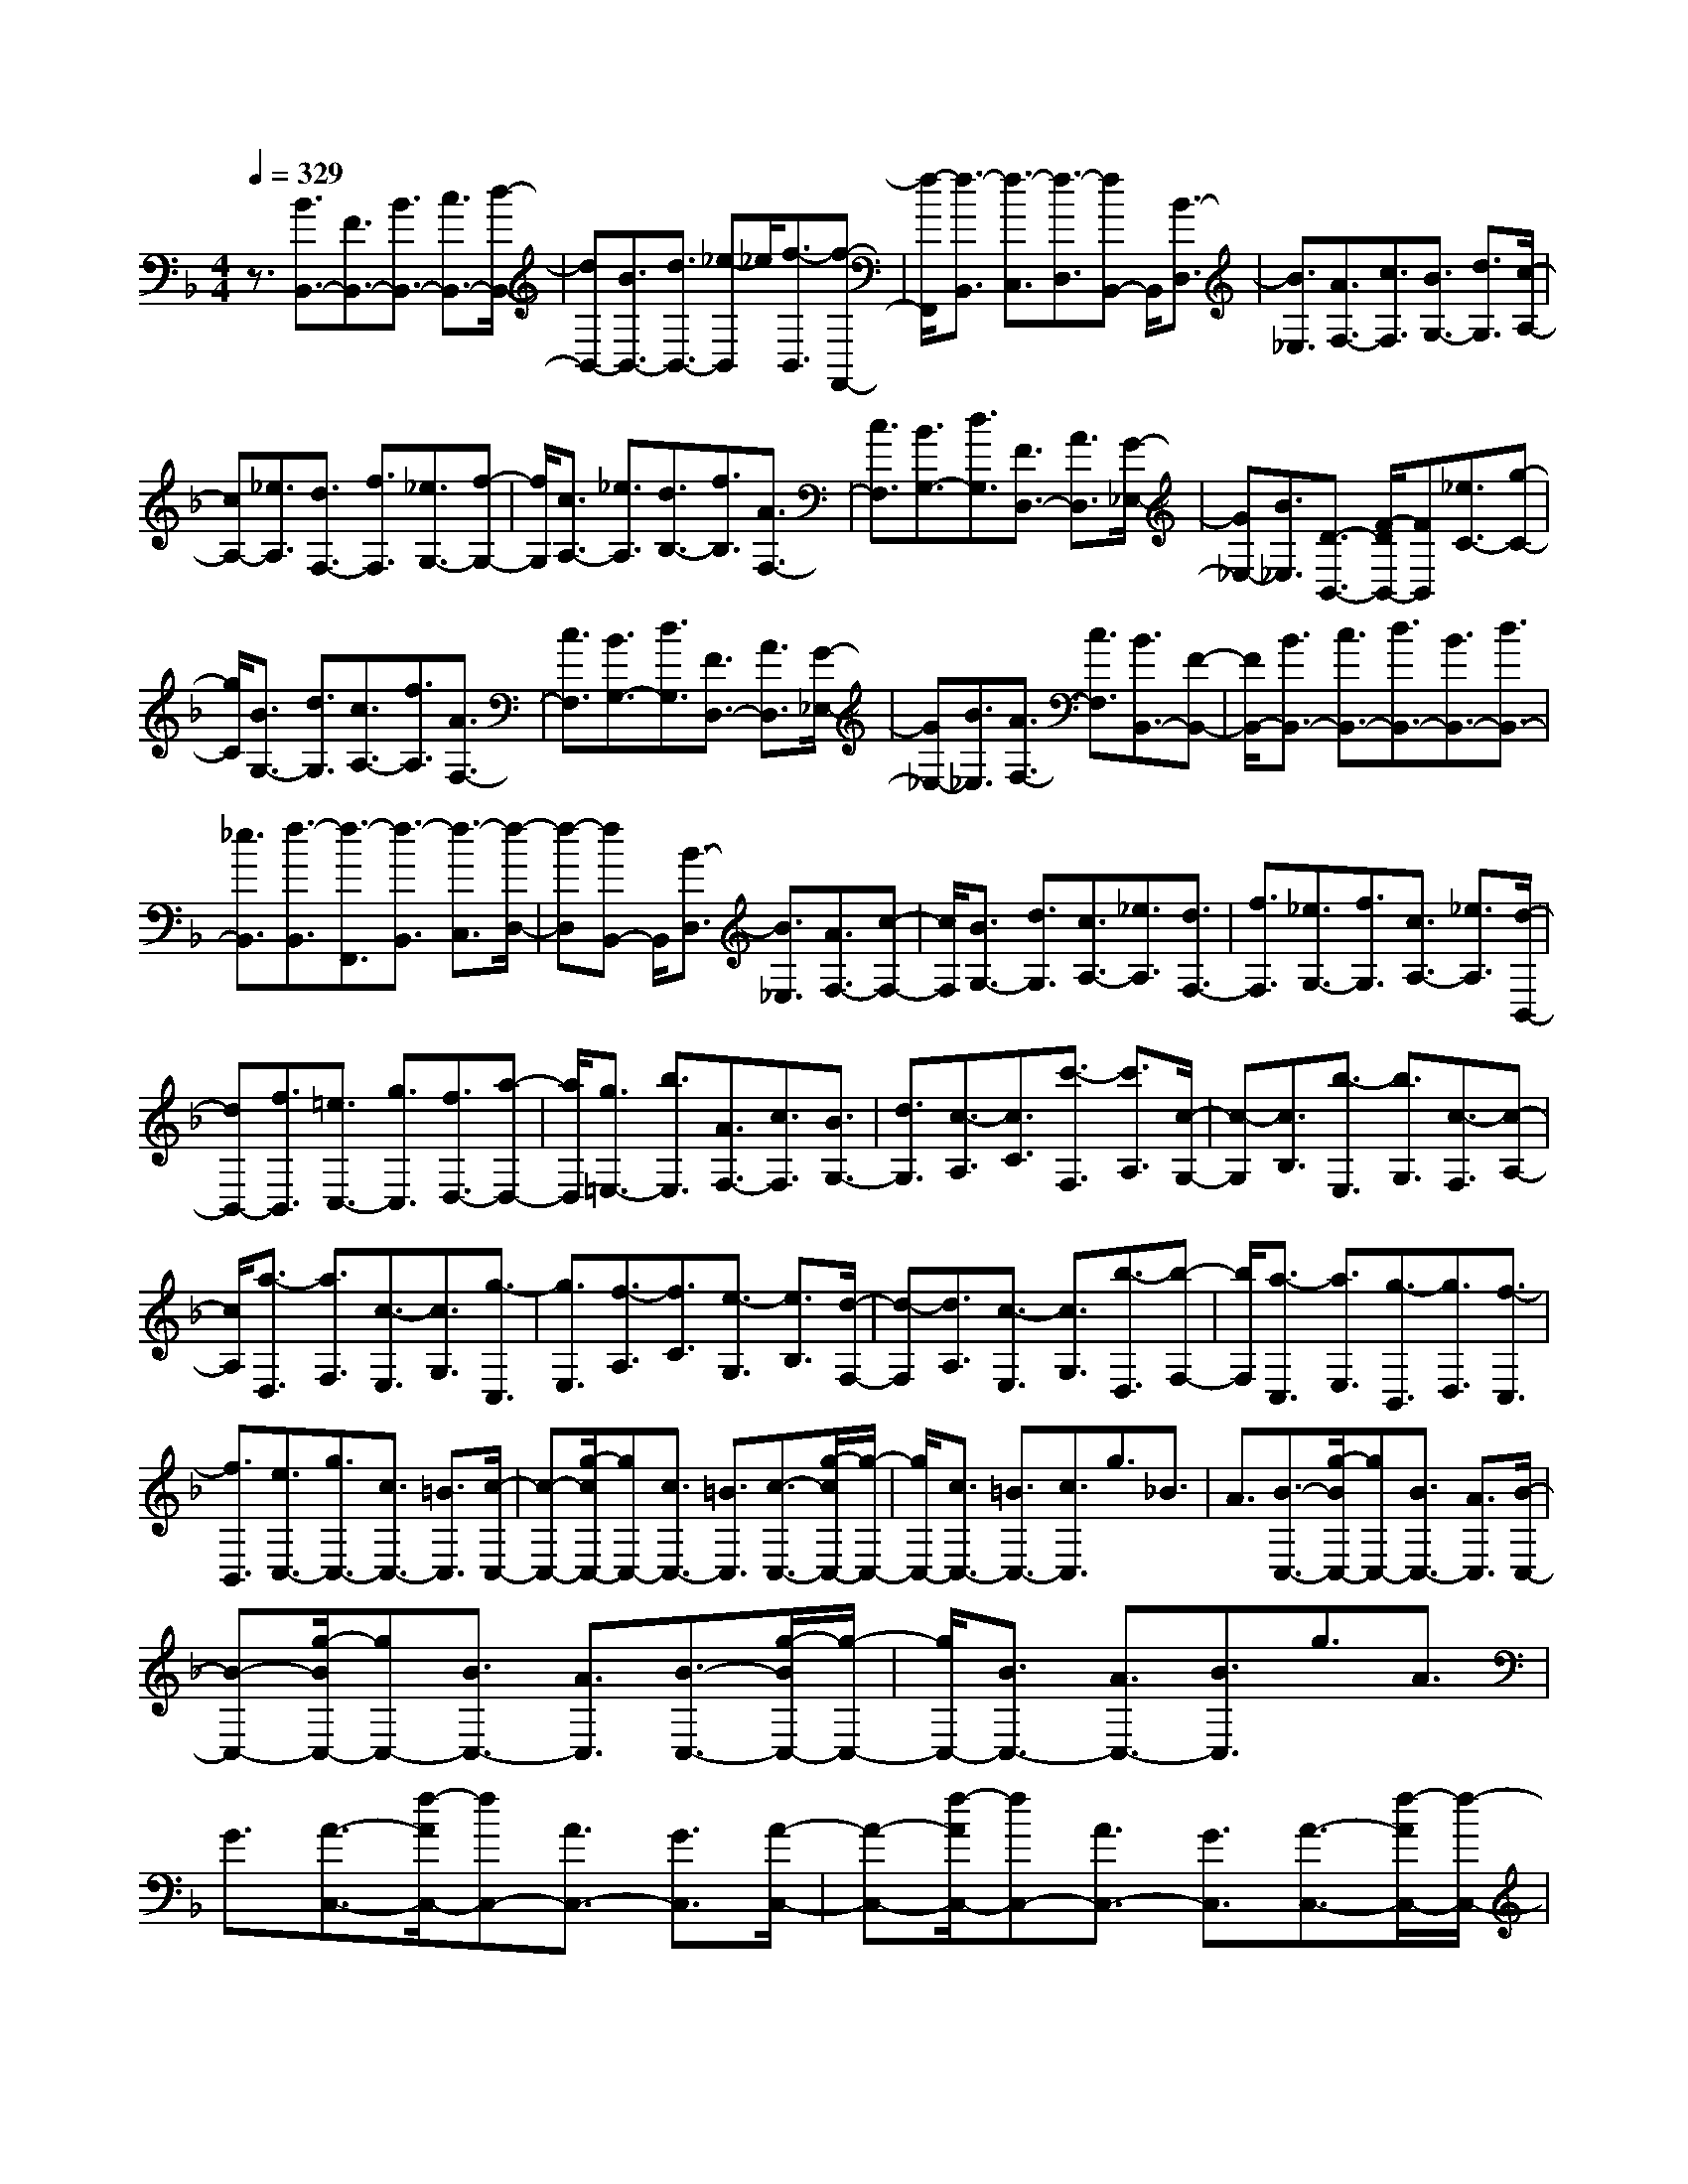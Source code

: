 % input file /home/ubuntu/MusicGeneratorQuin/training_data/scarlatti/K070.MID
X: 1
T: 
M: 4/4
L: 1/8
Q:1/4=329
% Last note suggests minor mode tune
K:F % 1 flats
%(C) John Sankey 1998
%%MIDI program 6
%%MIDI program 6
%%MIDI program 6
%%MIDI program 6
%%MIDI program 6
%%MIDI program 6
%%MIDI program 6
%%MIDI program 6
%%MIDI program 6
%%MIDI program 6
%%MIDI program 6
%%MIDI program 6
z3/2[B3/2B,,3/2-][F3/2B,,3/2-][B3/2B,,3/2-] [c3/2B,,3/2-][d/2-B,,/2-]|[dB,,-][B3/2B,,3/2-][d3/2B,,3/2-] [_e-B,,]_e/2[f3/2-B,,3/2][f-F,,-]|[f/2-F,,/2][f3/2-B,,3/2] [f3/2-C,3/2][f3/2-D,3/2][fB,,-] B,,/2[B3/2-D,3/2]|[B3/2_E,3/2][A3/2F,3/2-][c3/2F,3/2][B3/2G,3/2-] [d3/2G,3/2][c/2-A,/2-]|
[cA,-][_e3/2A,3/2][d3/2F,3/2-] [f3/2F,3/2][_e3/2G,3/2-][f-G,-]|[f/2G,/2][c3/2A,3/2-] [_e3/2A,3/2][d3/2B,3/2-][f3/2B,3/2][A3/2F,3/2-]|[c3/2F,3/2][B3/2G,3/2-][d3/2G,3/2][F3/2D,3/2-] [A3/2D,3/2][G/2-_E,/2-]|[G_E,-][B3/2_E,3/2][D3/2-B,,3/2-] [F/2-D/2B,,/2-][FB,,][_e3/2C3/2-][g-C-]|
[g/2C/2][B3/2G,3/2-] [d3/2G,3/2][c3/2A,3/2-][f3/2A,3/2][A3/2F,3/2-]|[c3/2F,3/2][B3/2G,3/2-][d3/2G,3/2][F3/2D,3/2-] [A3/2D,3/2][G/2-_E,/2-]|[G_E,-][B3/2_E,3/2][A3/2F,3/2-] [c3/2F,3/2][B3/2B,,3/2-][F-B,,-]|[F/2B,,/2-][B3/2B,,3/2-] [c3/2B,,3/2-][d3/2B,,3/2-][B3/2B,,3/2-][d3/2B,,3/2-]|
[_e3/2B,,3/2][f3/2-B,,3/2][f3/2-F,,3/2][f3/2-B,,3/2] [f3/2-C,3/2][f/2-D,/2-]|[f-D,][fB,,-] B,,/2[B3/2-D,3/2] [B3/2_E,3/2][A3/2F,3/2-][c-F,-]|[c/2F,/2][B3/2G,3/2-] [d3/2G,3/2][c3/2A,3/2-][_e3/2A,3/2][d3/2F,3/2-]|[f3/2F,3/2][_e3/2G,3/2-][f3/2G,3/2][c3/2A,3/2-] [_e3/2A,3/2][d/2-B,,/2-]|
[dB,,-][f3/2B,,3/2][=e3/2C,3/2-] [g3/2C,3/2][f3/2D,3/2-][a-D,-]|[a/2D,/2][g3/2=E,3/2-] [b3/2E,3/2][A3/2F,3/2-][c3/2F,3/2][B3/2G,3/2-]|[d3/2G,3/2][c3/2-A,3/2][c3/2C3/2][c'3/2-F,3/2] [c'3/2A,3/2][c/2-G,/2-]|[c-G,][c3/2B,3/2][b3/2-E,3/2] [b3/2G,3/2][c3/2-F,3/2][c-A,-]|
[c/2A,/2][a3/2-D,3/2] [a3/2F,3/2][c3/2-E,3/2][c3/2G,3/2][g3/2-C,3/2]|[g3/2E,3/2][f3/2-A,3/2][f3/2C3/2][e3/2-G,3/2] [e3/2B,3/2][d/2-F,/2-]|[d-F,][d3/2A,3/2][c3/2-E,3/2] [c3/2G,3/2][b3/2-D,3/2][b-F,-]|[b/2F,/2][a3/2-C,3/2] [a3/2E,3/2][g3/2-B,,3/2][g3/2D,3/2][f3/2-C,3/2]|
[f3/2B,,3/2][e3/2C,3/2-][g3/2C,3/2-][c3/2C,3/2-] [=B3/2C,3/2][c/2-C,/2-]|[c-C,-][g/2-c/2C,/2-][gC,-][c3/2C,3/2-] [=B3/2C,3/2][c3/2-C,3/2-][g/2-c/2C,/2-][g/2-C,/2-]|[g/2C,/2-][c3/2C,3/2-] [=B3/2C,3/2-][c3/2C,3/2]g3/2_B3/2|A3/2[B3/2-C,3/2-][g/2-B/2C,/2-][gC,-][B3/2C,3/2-] [A3/2C,3/2][B/2-C,/2-]|
[B-C,-][g/2-B/2C,/2-][gC,-][B3/2C,3/2-] [A3/2C,3/2][B3/2-C,3/2-][g/2-B/2C,/2-][g/2-C,/2-]|[g/2C,/2-][B3/2C,3/2-] [A3/2C,3/2-][B3/2C,3/2]g3/2A3/2|G3/2[A3/2-C,3/2-][f/2-A/2C,/2-][fC,-][A3/2C,3/2-] [G3/2C,3/2][A/2-C,/2-]|[A-C,-][f/2-A/2C,/2-][fC,-][A3/2C,3/2-] [G3/2C,3/2][A3/2-C,3/2-][f/2-A/2C,/2-][f/2-C,/2-]|
[f/2C,/2-][A3/2C,3/2-] [G3/2C,3/2-][A3/2C,3/2]f3/2G3/2|F3/2[G3/2-C,,3/2-][e/2-G/2C,,/2-][eC,,-][G3/2C,,3/2-] [F3/2C,,3/2][G/2-C,,/2-]|[G-C,,-][e/2-G/2C,,/2-][eC,,-][G3/2C,,3/2-] [F3/2C,,3/2][G3/2-C,,3/2-][e/2-G/2C,,/2-][e/2-C,,/2-]|[e/2C,,/2-][G3/2C,,3/2-] [F3/2C,,3/2]G3/2d3/2[c3/2E,3/2-]|
[B3/2E,3/2][A3/2F,3/2-][f3/2F,3/2][d3/2B,3/2-] [B3/2B,3/2][A/2-C/2-]|[AC-][g3/2C3/2][G3/2C,3/2-] [e3/2C,3/2][f3/2F,3/2-][c-F,-]|[c/2F,/2-][A3/2F,3/2-F,,3/2-] [F3/2F,3/2F,,3/2][g3/2C,3/2-][c'3/2C,3/2-][c3/2C,3/2-C,,3/2-]|[e3/2C,3/2C,,3/2][f3/2F,,3/2-][c3/2F,,3/2-][A3/2F,,3/2-] [F3/2F,,3/2][G/2-C,,/2-]|
[GC,,-][g3/2C,,3/2-][e3/2C,,3/2-] [c3/2C,,3/2][f3/2F,,3/2-][c-F,,-]|[c/2F,,/2-][A3/2F,,3/2-] [F3/2F,,3/2]A3/2F3/2[d3/2-B3/2C,,3/2-]|[d3/2F3/2C,,3/2][f3/2-A3/2F,,3/2-][f3/2F3/2F,,3/2][d3/2-B3/2C,,3/2-] [d3/2G3/2C,,3/2][f/2-A/2-F,,/2-]|[f-AF,,-][f3/2F3/2F,,3/2][g3/2-B3/2C,,3/2-] [g3/2G3/2C,,3/2][f3/2-A3/2F,,3/2-][f-F-F,,-]|
[f/2F/2F,,/2-][g3/2-B3/2F,,3/2-] [g3/2G3/2F,,3/2-][a3/2-c3/2F,,3/2-][a3/2A3/2F,,3/2][g3/2-B3/2C,,3/2-]|[g3/2G3/2C,,3/2][f3/2-A3/2F,,3/2-][f3/2F3/2F,,3/2][g3/2-B3/2C,,3/2-] [g3/2G3/2C,,3/2][f/2-A/2-F,,/2-]|[f-AF,,-][f3/2F3/2F,,3/2][e3/2-B3/2C,,3/2-] [e3/2G3/2C,,3/2][f2-A2-F,,2-][f/2-A/2-F,,/2-]|[f6-A6-F,,6-] [f/2A/2-F,,/2-][A3/2-F,,3/2-]|
[A3/2F,,3/2]F3/2C3/2F3/2 G3/2A/2-|AF3/2A3/2 B3/2[c3/2-F,3/2][c-C,-]|[c/2-C,/2][c3/2-F,3/2] [c3/2-G,3/2][c3/2-A,3/2][cF,-] F,/2[F3/2-A,3/2]|[F3/2=B,3/2][_E3/2C3/2]C3/2-[_E3/2C3/2-] [F3/2C3/2-][G/2-C/2-]|
[GC]C3/2G3/2 A3/2[B3/2-G,3/2][B-D,-]|[B/2-D,/2][B3/2-G,3/2] [B3/2-A,3/2][B3/2-_B,3/2][BG,-] G,/2[G3/2-B,3/2]|[G3/2_D3/2][F3/2=D3/2]D3/2-[F3/2D3/2-] [G3/2D3/2-][A/2-D/2-]|[AD]F3/2A3/2 =B3/2[_d3/2A,3/2][A-E,-]|
[A/2E,/2][_d3/2A,3/2] [=d3/2=B,3/2][e3/2_D3/2][_d3/2A,3/2][e3/2_D3/2]|[f3/2=D3/2][g3/2=E3/2-][a3/2E3/2][e3/2_D3/2-] [g3/2_D3/2][f/2-=D/2-]|[fD-][a3/2D3/2][_d3/2A,3/2-] [e3/2A,3/2][=d3/2_B,3/2-][f-B,-]|[f/2B,/2][A3/2F,3/2-] [c3/2F,3/2][_B3/2G,3/2-][d3/2G,3/2][F3/2D,3/2-]|
[A3/2D,3/2][G3/2E,3/2-][B3/2E,3/2][E3/2_D,3/2-] [G3/2_D,3/2][F/2-=D,/2-]|[FD,-][A3/2D,3/2][_D3/2A,,3/2-] [EA,,-]A,,/2[d3/2B,,3/2-][f-B,,-]|[f/2B,,/2][A3/2F,,3/2-] [c3/2F,,3/2][B3/2G,,3/2-][_d3/2G,,3/2][=d3/2_A,,3/2-]|[e3/2_A,,3/2][A3/2_D,3/2-][g3/2_D,3/2][f3/2=D,3/2-] [e3/2D,3/2][f/2-A,/2-]|
[fA,-][d3/2A,3/2-][e3/2A,3/2-=A,,3/2-] [_d3/2A,3/2A,,3/2][=d3/2D,3/2-][A-D,-]|[A/2D,/2-][d3/2D,3/2-] [e3/2D,3/2-][_g3/2D,3/2][d3/2A,,3/2][_g3/2D,3/2]|[=g3/2E,3/2][a3/2-_G,3/2][a3/2-D,3/2][a3/2-_G,3/2] [a3/2-=G,3/2][a/2-A,/2-]|[aA,][_g3/2C3/2][=g3/2B,3/2] [a3/2A,3/2][d3/2-B,3/2][d-=D-]|
[d/2D/2][d'3/2-G,3/2] [d'3/2B,3/2][d3/2-A,3/2][d3/2C3/2][c'3/2-_G,3/2]|[c'3/2A,3/2][d3/2-=G,3/2][d3/2B,3/2][b3/2-E,3/2] [b3/2G,3/2][c/2-_G,/2-]|[c-_G,][c3/2A,3/2][a3/2-D,3/2] [a_G,-]_G,/2[B3/2=G,3/2-][d-G,-]|[d/2G,/2][_G3/2D,3/2-] [A3/2D,3/2][=G3/2_E,3/2-][g3/2_E,3/2][A3/2F,3/2-]|
[c3/2F,3/2][B3/2G,3/2-][d3/2G,3/2][c3/2A,3/2-] [_e3/2A,3/2][d/2-B,/2-]|[dB,-][f3/2B,3/2][=e3/2C3/2-] [g3/2C3/2][f3/2-F,3/2-][c'/2-f/2F,/2-][c'/2-F,/2-]|[c'/2F,/2-][f3/2F,3/2-] [e3/2F,3/2][f3/2-F,3/2-][c'/2-f/2F,/2-][c'F,-][f3/2F,3/2-]|[e3/2F,3/2][f3/2-F,3/2-][c'/2-f/2F,/2-][c'F,-][f3/2F,3/2-] [e3/2F,3/2-][f/2-F,/2-]|
[fF,]c'3/2_e3/2 d3/2[_e3/2-F,3/2-][c'/2-_e/2F,/2-][c'/2-F,/2-]|[c'/2F,/2-][_e3/2F,3/2-] [d3/2F,3/2][_e3/2-F,3/2-][c'/2-_e/2F,/2-][c'F,-][_e3/2F,3/2-]|[d3/2F,3/2][_e3/2-F,3/2-][c'/2-_e/2F,/2-][c'F,-][_e3/2F,3/2-] [d3/2F,3/2-][_e/2-F,/2-]|[_eF,]c'3/2d3/2 c3/2[d3/2-F,3/2-][b/2-d/2F,/2-][b/2-F,/2-]|
[b/2F,/2-][d3/2F,3/2-] [c3/2F,3/2][d3/2-F,3/2-][b/2-d/2F,/2-][bF,-][d3/2F,3/2-]|[c3/2F,3/2][d3/2-F,3/2-][b/2-d/2F,/2-][bF,-][d3/2F,3/2-] [c3/2F,3/2-][d/2-F,/2-]|[dF,]b3/2c3/2 B3/2[c3/2-F,,3/2-][a/2-c/2F,,/2-][a/2-F,,/2-]|[a/2F,,/2-][c3/2F,,3/2-] [B3/2F,,3/2][c3/2-F,,3/2-][a/2-c/2F,,/2-][aF,,-][c3/2F,,3/2-]|
[B3/2F,,3/2][c3/2-F,,3/2-][a/2-c/2F,,/2-][aF,,-][c3/2F,,3/2-] [B3/2F,,3/2-][c/2-F,,/2-]|[cF,,-][g3/2F,,3/2][f3/2A,3/2-] [_e3/2A,3/2][d3/2B,3/2-][b-B,-]|[b/2B,/2][g3/2_E,3/2-] [_e3/2_E,3/2][d3/2F,3/2-][c'3/2F,3/2-][c3/2F,3/2-F,,3/2-]|[a3/2F,3/2F,,3/2][b3/2B,,3/2-][f3/2B,,3/2-][d3/2B,,3/2-] [B3/2B,,3/2]c/2-|
cf3/2[F3/2F,3/2-] [A3/2F,3/2][b3/2B,,3/2-][f-B,,-]|[f/2B,,/2-][d3/2B,,3/2-] [B3/2B,,3/2-][c3/2B,,3/2-][f3/2B,,3/2][F3/2F,,3/2-]|[A3/2F,,3/2][B3/2B,,3/2-][D3/2B,,3/2-][c3/2B,,3/2-] [_E3/2B,,3/2-][B/2-B,,/2-]|[BB,,-][D3/2B,,3/2][A3/2F,,3/2-] [C3/2F,,3/2][B3/2B,,3/2-][D-B,,-]|
[D/2B,,/2][c3/2F,,3/2-] [_E3/2F,,3/2][d3/2B,,3/2-][F3/2B,,3/2][c3/2F,,3/2-]|[_E3/2F,,3/2][B3/2B,,3/2-][D3/2B,,3/2][c3/2F,,3/2-] [_E3/2F,,3/2][B/2-B,,/2-]|[BB,,-][D3/2B,,3/2][A3/2F,,3/2-] [C3/2F,,3/2][B2-F2-D2-B,,2-][B/2-F/2-D/2-B,,/2-]|[B8-F8-D8-B,,8-]|
[B6-F6-D6-B,,6-] [B3/2F3/2D3/2B,,3/2]
